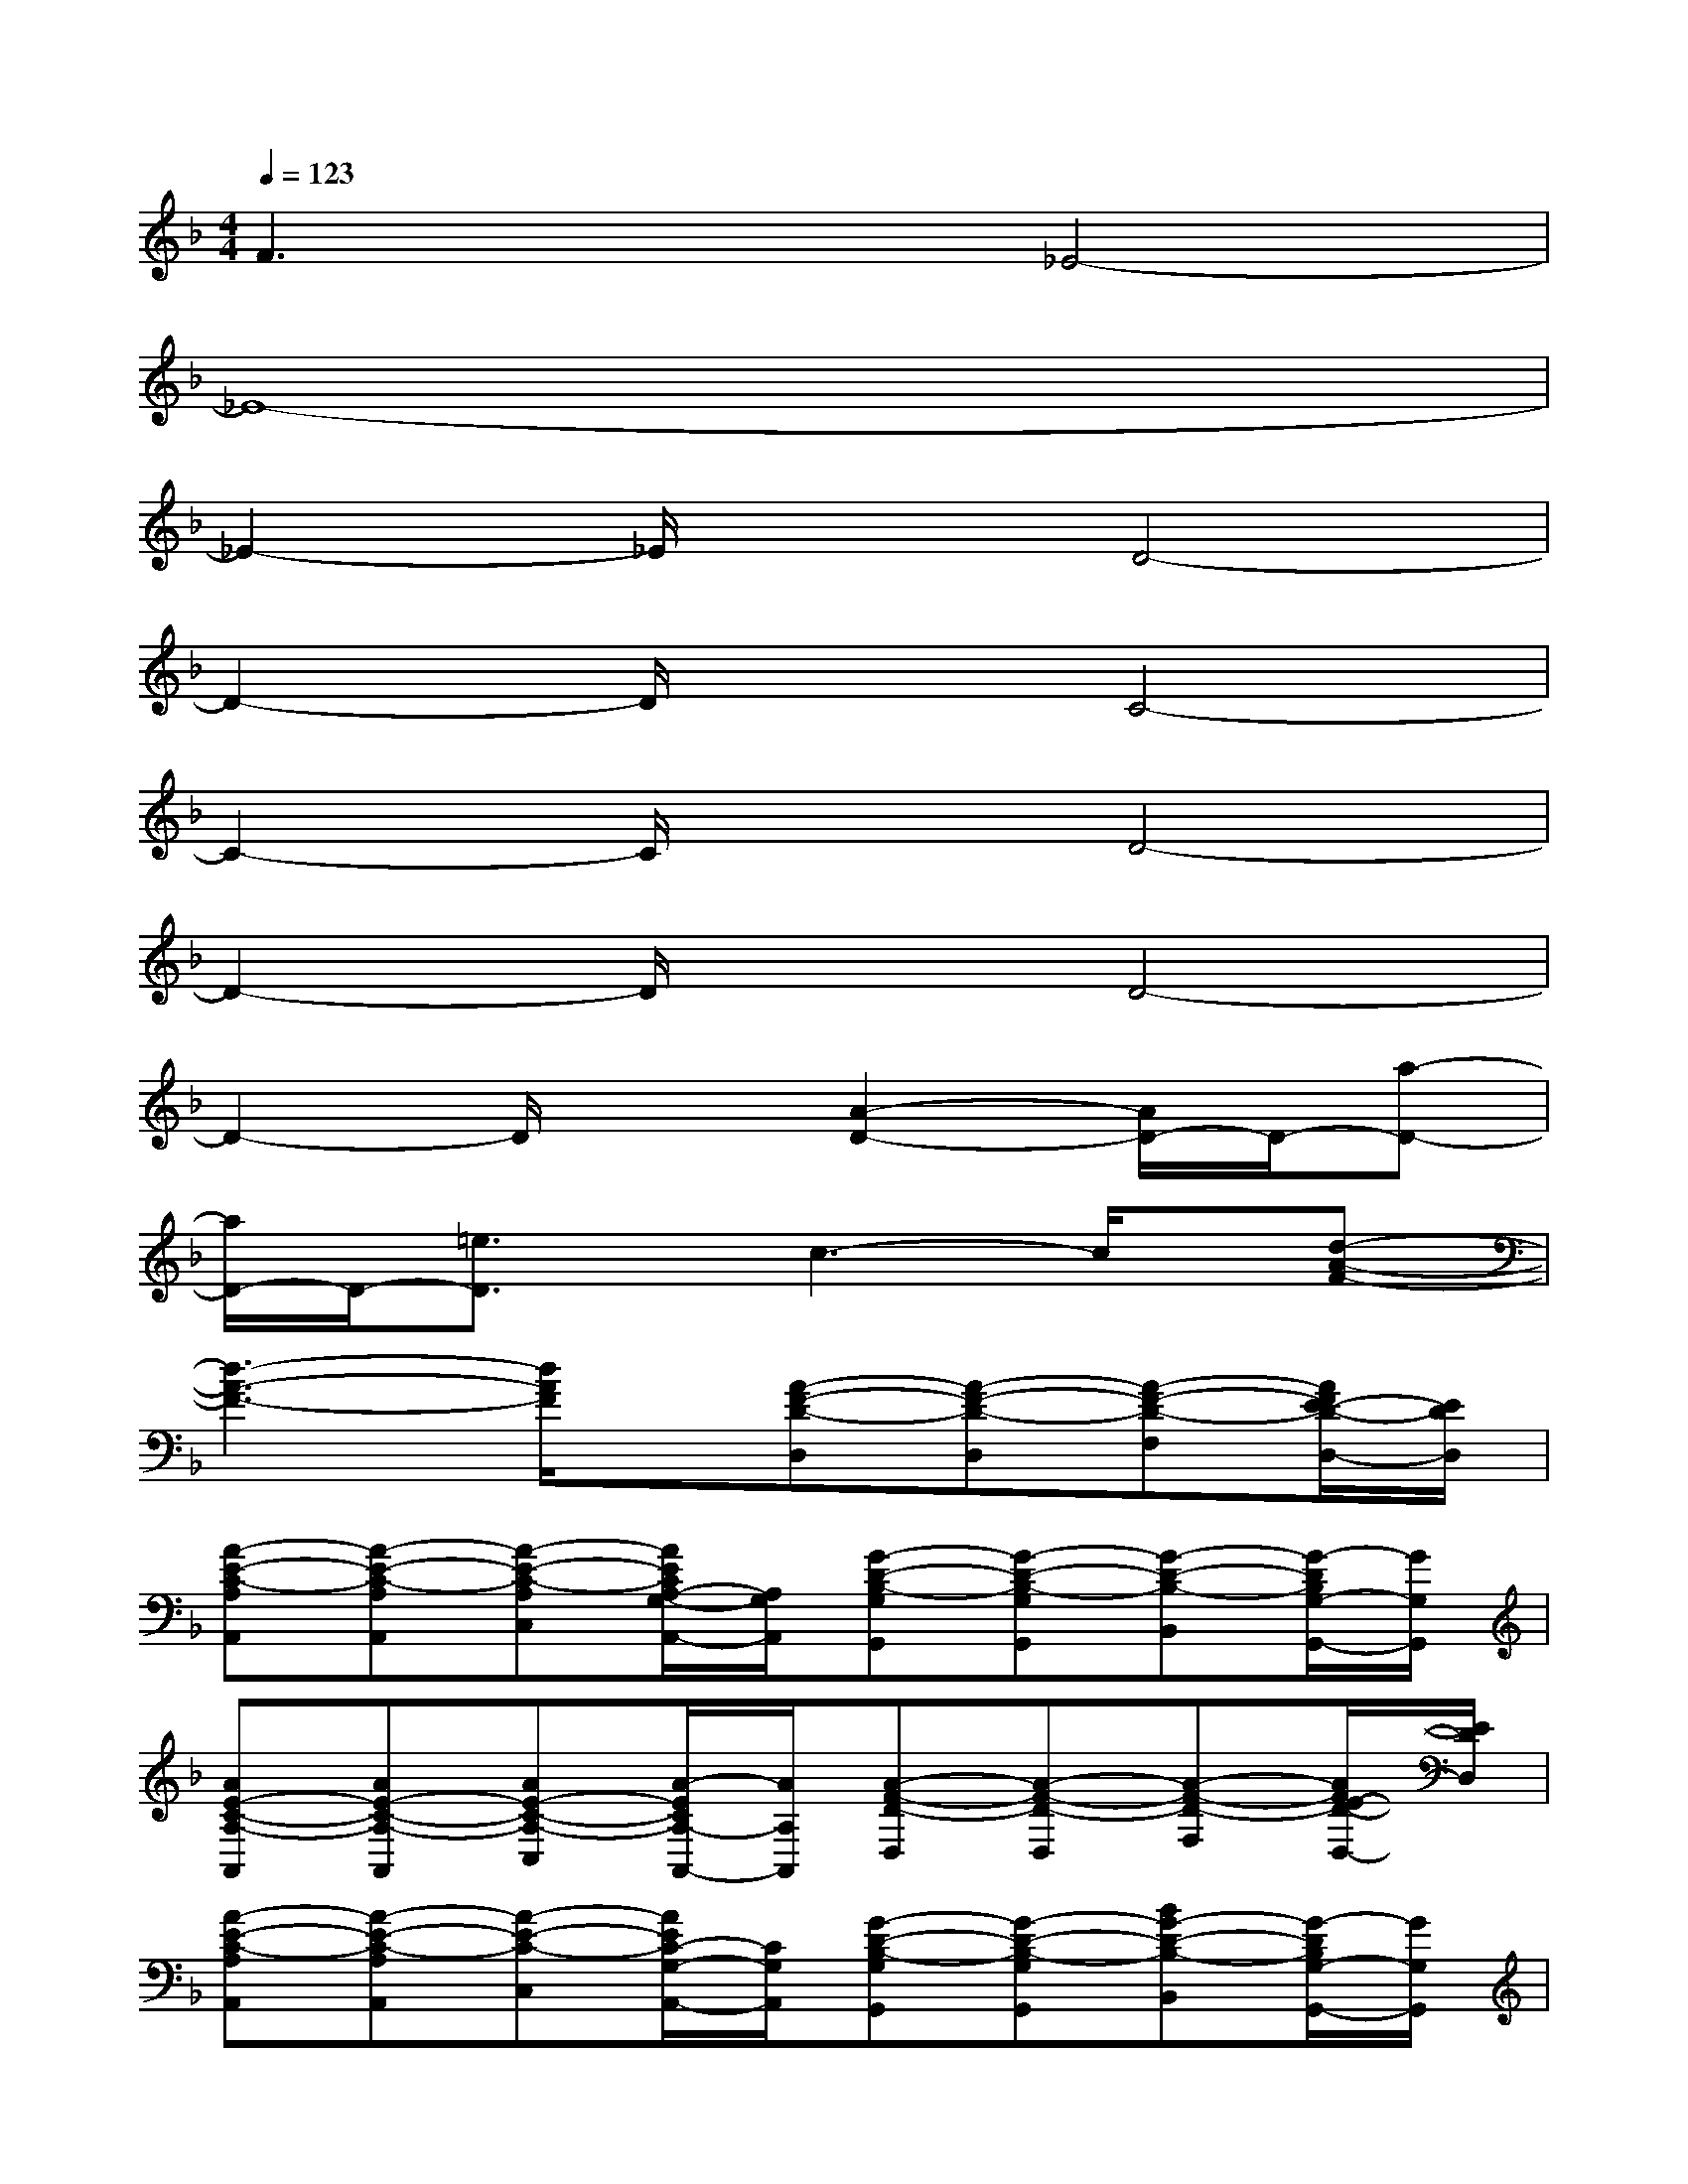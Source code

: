 X:1
T:
M:4/4
L:1/8
Q:1/4=123
K:F%1flats
V:1
F3x_E4-|
_E8-|
_E2-_E/2x3/2D4-|
D2-D/2x3/2C4-|
C2-C/2x3/2D4-|
D2-D/2x3/2D4-|
D2-D/2x3/2[A2-D2-][A/2D/2-]D/2-[a-D-]|
[a/2D/2-]D/2-[=e3/2D3/2]x/2c3-c/2x/2[d-A-F-]|
[d3-A3-F3-][d/2A/2F/2]x/2[A-F-D-D,][A-F-D-D,][A-F-D-F,][A/2F/2E/2-D/2-D,/2-][E/2D/2D,/2]|
[A-E-C-A,A,,][A-E-C-A,A,,][A-E-C-A,C,][A/2E/2C/2A,/2-G,/2-A,,/2-][A,/2G,/2A,,/2][G-D-B,-G,G,,][G-D-B,-G,G,,][G-D-B,-B,,][G/2-D/2B,/2G,/2-G,,/2-][G/2G,/2G,,/2]|
[AE-C-A,-A,,][AE-C-A,-A,,][AE-C-A,-C,][A/2-E/2C/2A,/2-A,,/2-][A/2A,/2A,,/2][A-F-D-D,][A-F-D-D,][A-F-D-F,][A/2F/2E/2-D/2-D,/2-][E/2D/2D,/2]|
[A-E-C-A,A,,][A-E-C-A,A,,][A-E-C-C,][A/2E/2C/2-G,/2-A,,/2-][C/2G,/2A,,/2][G-D-B,-G,G,,][G-D-B,-G,G,,][BG-D-B,-B,,][G/2-D/2B,/2G,/2-G,,/2-][G/2G,/2G,,/2]|
[AE-C-A,-A,,][AE-C-A,-A,,][cE-C-A,-C,][e/2-E/2C/2A,/2-A,,/2-][e/2A,/2A,,/2][dA-F-D-D,][dA-F-D-D,][fA-F-D-F,][d/2-A/2F/2E/2-D/2D,/2-][d/2E/2D,/2]|
[A-E-C-A,A,,][A-E-C-A,A,,][cA-E-C-C,][A/2-E/2C/2G,/2-A,,/2-][A/2G,/2A,,/2][G-D-B,-G,G,,][G-D-B,-G,G,,][G-D-B,-B,,][B/2-G/2D/2B,/2G,/2-G,,/2-][B/2G,/2G,,/2]|
[AE-C-A,-A,,][AE-C-A,-A,,][AE-C-A,-C,][A/2-E/2C/2A,/2-A,,/2-][A/2A,/2A,,/2][A-F-D-D,][dA-F-D-D,][fA-F-D-F,][d/2-A/2F/2E/2-D/2D,/2-][d/2E/2D,/2]|
[A-E-C-A,A,,][aA-E-C-A,A,,][gA-E-C-C,][a/2-A/2E/2C/2G,/2-A,,/2-][a/2G,/2A,,/2][fG-D-B,-G,G,,][gG-D-B,-G,G,,][gG-D-B,-B,,][g/2-G/2D/2B,/2G,/2-G,,/2-][g/2G,/2G,,/2]